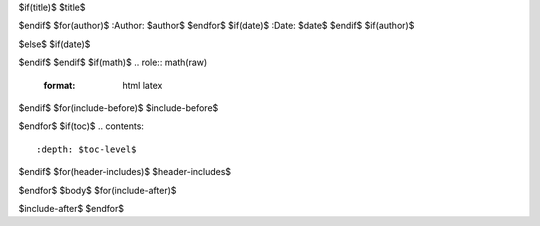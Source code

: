 $if(title)$
$title$

$endif$
$for(author)$
:Author: $author$
$endfor$
$if(date)$
:Date:   $date$
$endif$
$if(author)$

$else$
$if(date)$

$endif$
$endif$
$if(math)$
.. role:: math(raw)
   :format: html latex
..

$endif$
$for(include-before)$
$include-before$

$endfor$
$if(toc)$
.. contents::
   :depth: $toc-level$
..

$endif$
$for(header-includes)$
$header-includes$

$endfor$
$body$
$for(include-after)$

$include-after$
$endfor$
